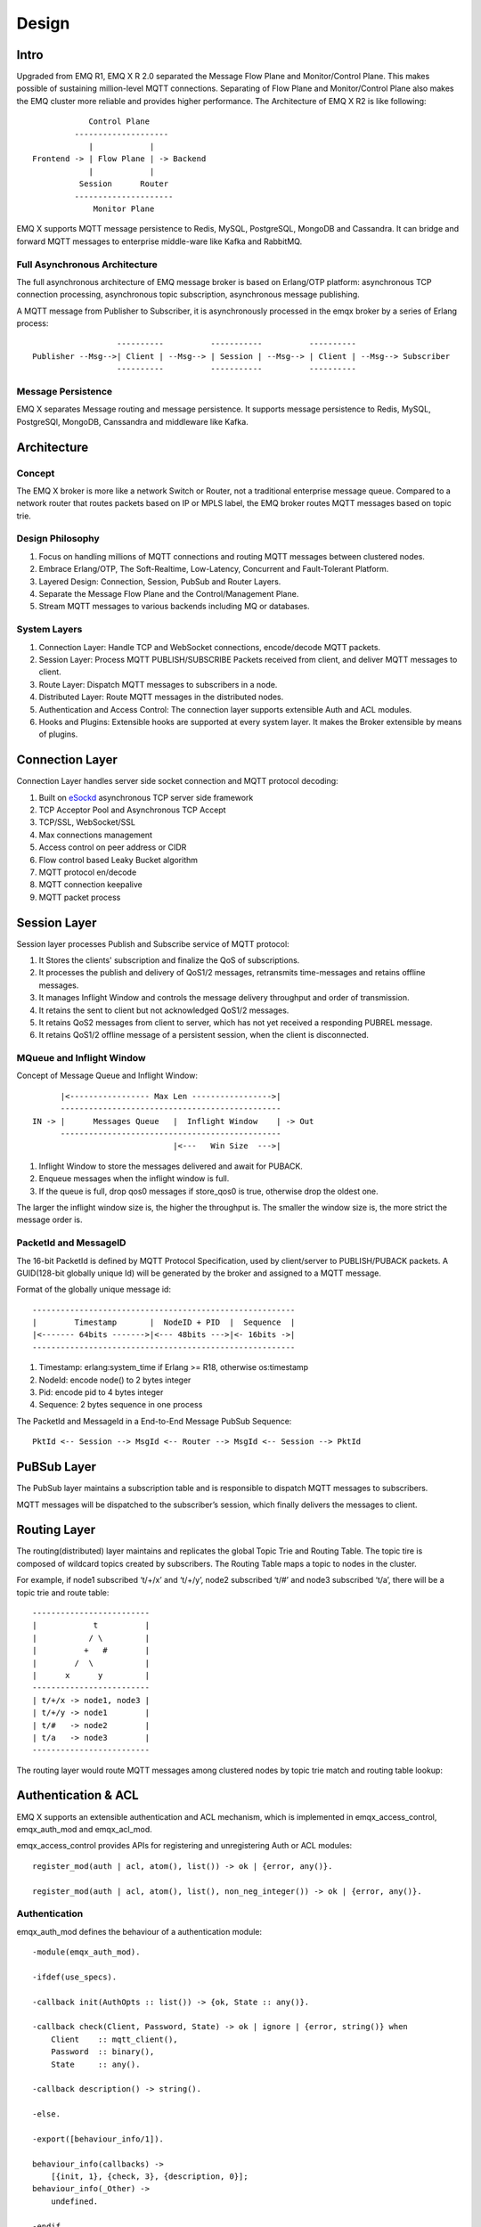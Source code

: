 
.. _design:

======
Design
======

.. _intro:

------------
Intro
------------

Upgraded from EMQ R1, EMQ X R 2.0 separated the Message Flow Plane and Monitor/Control Plane. This makes possible of sustaining million-level MQTT connections. Separating of Flow Plane and Monitor/Control Plane also makes the EMQ cluster more reliable and provides higher performance. The Architecture of EMQ X R2 is like following::

              Control Plane
           --------------------
              |            |
  Frontend -> | Flow Plane | -> Backend
              |            |
            Session      Router
           ---------------------
               Monitor Plane


EMQ X supports MQTT message persistence to Redis, MySQL, PostgreSQL, MongoDB and Cassandra. It can bridge and forward MQTT messages to enterprise middle-ware like Kafka and RabbitMQ.

Full Asynchronous Architecture
------------------------------

The full asynchronous architecture of EMQ message broker is based on Erlang/OTP platform: asynchronous TCP connection processing, asynchronous topic subscription, asynchronous message publishing.

A MQTT message from Publisher to Subscriber, it is asynchronously processed in the emqx broker by a series of Erlang process::

                      ----------          -----------          ----------
    Publisher --Msg-->| Client | --Msg--> | Session | --Msg--> | Client | --Msg--> Subscriber
                      ----------          -----------          ----------

Message Persistence
-------------------

EMQ X separates Message routing and message persistence. It supports message persistence to Redis, MySQL, PostgreSQl, MongoDB, Canssandra and middleware like Kafka.

.. _architecture:

------------
Architecture
------------

Concept 
--------

The EMQ X broker is more like a network Switch or Router, not a traditional enterprise message queue. Compared to a network router that routes packets based on IP or MPLS label, the EMQ broker routes MQTT messages based on topic trie.

.. image:: ./_static/images/concept.png

Design Philosophy
-----------------

1. Focus on handling millions of MQTT connections and routing MQTT messages between clustered nodes.

2. Embrace Erlang/OTP, The Soft-Realtime, Low-Latency, Concurrent and Fault-Tolerant Platform.

3. Layered Design: Connection, Session, PubSub and Router Layers.

4. Separate the Message Flow Plane and the Control/Management Plane.

5. Stream MQTT messages to various backends including MQ or databases.

System Layers
--------------

1. Connection Layer: Handle TCP and WebSocket connections, encode/decode MQTT packets.

2. Session Layer: Process MQTT PUBLISH/SUBSCRIBE Packets received from client, and deliver MQTT messages to client.

3. Route Layer: Dispatch MQTT messages to subscribers in a node.

4. Distributed Layer: Route MQTT messages in the distributed nodes.

5. Authentication and Access Control: The connection layer supports extensible Auth and ACL modules.

6. Hooks and Plugins: Extensible hooks are supported at every system layer. It makes the Broker extensible by means of plugins.

.. _connection_layer:

-----------------
Connection Layer
-----------------

Connection Layer handles server side socket connection and MQTT protocol decoding:

1. Built on `eSockd`_ asynchronous TCP server side framework
2. TCP Acceptor Pool and Asynchronous TCP Accept
3. TCP/SSL, WebSocket/SSL
4. Max connections management
5. Access control on peer address or CIDR
6. Flow control based Leaky Bucket algorithm
7. MQTT protocol en/decode
8. MQTT connection keepalive
9. MQTT packet process

.. _session_layer:

--------------
Session Layer
--------------

Session layer processes Publish and Subscribe service of MQTT protocol:

1. It Stores the clients' subscription and finalize the QoS of subscriptions.

2. It processes the publish and delivery of QoS1/2 messages, retransmits time-messages and retains offline messages.

3. It manages Inflight Window and controls the message delivery throughput and order of transmission.

4. It retains the sent to client but not acknowledged QoS1/2 messages.

5. It retains QoS2 messages from client to server, which has not yet received a responding PUBREL message.

6. It retains QoS1/2 offline message of a persistent session, when the client is disconnected.

MQueue and Inflight Window
--------------------------

Concept of Message Queue and Inflight Window::

       |<----------------- Max Len ----------------->|
       -----------------------------------------------
 IN -> |      Messages Queue   |  Inflight Window    | -> Out
       -----------------------------------------------
                               |<---   Win Size  --->|


1. Inflight Window to store the messages delivered and await for PUBACK.

2. Enqueue messages when the inflight window is full.

3. If the queue is full, drop qos0 messages if store_qos0 is true, otherwise drop the oldest one.

The larger the inflight window size is, the higher the throughput is. The smaller the window size is, the more strict the message order is.

PacketId and MessageID
----------------------

The 16-bit PacketId is defined by MQTT Protocol Specification, used by client/server to PUBLISH/PUBACK packets. A GUID(128-bit globally unique Id) will be generated by the broker and assigned to a MQTT message.

Format of the globally unique message id::

        --------------------------------------------------------
        |        Timestamp       |  NodeID + PID  |  Sequence  |
        |<------- 64bits ------->|<--- 48bits --->|<- 16bits ->|
        --------------------------------------------------------

1. Timestamp: erlang:system_time if Erlang >= R18, otherwise os:timestamp

2. NodeId: encode node() to 2 bytes integer

3. Pid: encode pid to 4 bytes integer

4. Sequence: 2 bytes sequence in one process

The PacketId and MessageId in a End-to-End Message PubSub Sequence::

    PktId <-- Session --> MsgId <-- Router --> MsgId <-- Session --> PktId

.. _route_layer:

-------------
PuBSub Layer
-------------

The PubSub layer maintains a subscription table and is responsible to dispatch MQTT messages to subscribers.

.. image:: ./_static/images/dispatch.jpg

MQTT messages will be dispatched to the subscriber’s session, which finally delivers the messages to client.

.. _distributed_layer:

--------------
Routing Layer
--------------

The routing(distributed) layer maintains and replicates the global Topic Trie and Routing Table. The topic tire is composed of wildcard topics created by subscribers. The Routing Table maps a topic to nodes in the cluster.

For example, if node1 subscribed ‘t/+/x’ and ‘t/+/y’, node2 subscribed ‘t/#’ and node3 subscribed ‘t/a’, there will be a topic trie and route table::

    -------------------------
    |            t          |
    |           / \         |
    |          +   #        |
    |        /  \           |
    |      x      y         |
    -------------------------
    | t/+/x -> node1, node3 |
    | t/+/y -> node1        |
    | t/#   -> node2        |
    | t/a   -> node3        |
    -------------------------

The routing layer would route MQTT messages among clustered nodes by topic trie match and routing table lookup:

.. image:: ./_static/images/route.png

.. _auth_acl:

---------------------
Authentication & ACL
---------------------

EMQ X supports an extensible authentication and ACL mechanism, which is implemented in emqx_access_control, emqx_auth_mod and emqx_acl_mod. 

emqx_access_control provides APIs for registering and unregistering Auth or ACL modules::

    register_mod(auth | acl, atom(), list()) -> ok | {error, any()}.

    register_mod(auth | acl, atom(), list(), non_neg_integer()) -> ok | {error, any()}.

Authentication
---------------

emqx_auth_mod defines the behaviour of a authentication module::

    -module(emqx_auth_mod).

    -ifdef(use_specs).

    -callback init(AuthOpts :: list()) -> {ok, State :: any()}.

    -callback check(Client, Password, State) -> ok | ignore | {error, string()} when
        Client    :: mqtt_client(),
        Password  :: binary(),
        State     :: any().

    -callback description() -> string().

    -else.

    -export([behaviour_info/1]).

    behaviour_info(callbacks) ->
        [{init, 1}, {check, 3}, {description, 0}];
    behaviour_info(_Other) ->
        undefined.

    -endif.

Access Control (ACL)
--------------------

emqx_acl_mod defines the behaviour of an ACL module::

    -module(emqx_acl_mod).

    -include("emqx.hrl").

    -ifdef(use_specs).

    -callback init(AclOpts :: list()) -> {ok, State :: any()}.

    -callback check_acl({Client, PubSub, Topic}, State :: any()) -> allow | deny | ignore when
        Client   :: mqtt_client(),
        PubSub   :: pubsub(),
        Topic    :: binary().

    -callback reload_acl(State :: any()) -> ok | {error, any()}.

    -callback description() -> string().

    -else.

    -export([behaviour_info/1]).

    behaviour_info(callbacks) ->
        [{init, 1}, {check_acl, 2}, {reload_acl, 1}, {description, 0}];
    behaviour_info(_Other) ->
        undefined.

    -endif.

emqx_acl_internal implements the default access control based on 'etc/acl.conf' file::

    %%%-----------------------------------------------------------------------------
    %%%
    %%% -type who() :: all | binary() |
    %%%                {ipaddr, esockd_access:cidr()} |
    %%%                {client, binary()} |
    %%%                {user, binary()}.
    %%%
    %%% -type access() :: subscribe | publish | pubsub.
    %%%
    %%% -type topic() :: binary().
    %%%
    %%% -type rule() :: {allow, all} |
    %%%                 {allow, who(), access(), list(topic())} |
    %%%                 {deny, all} |
    %%%                 {deny, who(), access(), list(topic())}.
    %%%
    %%%-----------------------------------------------------------------------------

    {allow, {user, "dashboard"}, subscribe, ["$SYS/#"]}.

    {allow, {ipaddr, "127.0.0.1"}, pubsub, ["$SYS/#", "#"]}.

    {deny, all, subscribe, ["$SYS/#", {eq, "#"}]}.

    {allow, all}.

.. _hook:

--------------
Hooks
--------------

Defining Hook
--------------

EMQ X broker utilizes  hooks when: a client is connected / disconnected, topic(s) subscribed / unsubscribed or a message published / delivered/ acknowledged.

Following hooks are defined: 

+------------------------+----------------------------------+
| Hook                   | Description                      |
+========================+==================================+
| client.connected       | Client connected                 |
+------------------------+----------------------------------+
| client.subscribe       | client subscribes to topics      |
+------------------------+----------------------------------+
| client.unsubscribe     | Client unsubscribes to topics    |
+------------------------+----------------------------------+
| session.subscribed     | Client subscribed to topics      |
+------------------------+----------------------------------+
| session.unsubscribed   | Client unsubscribed to topics    |
+------------------------+----------------------------------+
| message.publish        | MQTT message published           |
+------------------------+----------------------------------+
| message.delivered      | MQTT message delivered           |
+------------------------+----------------------------------+
| message.acked          | MQTT message acknowledged        |
+------------------------+----------------------------------+
| client.disconnected    | Client disconnected              |
+------------------------+----------------------------------+

EMQ X uses (`Chain-of-responsibility_pattern`_) to implement hook mechanism. The callback functions registered to hook will be executed one by one::

                  --------  ok | {ok, NewAcc}   --------  ok | {ok, NewAcc}   --------
  (Args, Acc) --> | Fun1 | -------------------> | Fun2 | -------------------> | Fun3 | --> {ok, Acc} | {stop, Acc}
                  --------                      --------                      --------
                     |                             |                             |
                stop | {stop, NewAcc}         stop | {stop, NewAcc}         stop | {stop, NewAcc}
  
  
.. image:: ./_static/images/hooks_chain.jpg

The input parameters for a callback function are depending on the types of hook. Clone the emqx_plugin_template project to check the parameter in detail: 

+-----------------+------------------------+
| Return          | Description            |
+=================+========================+
| ok              | Continue               |
+-----------------+------------------------+
| {ok, NewAcc}    | Return Acc and continue|
+-----------------+------------------------+
| stop            | Break                  |
+-----------------+------------------------+
| {stop, NewAcc}  | Return Acc and break   |
+-----------------+------------------------+

Hook Implementation
-------------------

The Hook API is defined in emqx module:

.. code-block:: erlang

    -module(emqx).

    %% Hooks API
    -export([hook/4, hook/3, unhook/2, run_hooks/3]).
    hook(Hook :: atom(), Callback :: function(), InitArgs :: list(any())) -> ok | {error, any()}.

    hook(Hook :: atom(), Callback :: function(), InitArgs :: list(any()), Priority :: integer()) -> ok | {error, any()}.

    unhook(Hook :: atom(), Callback :: function()) -> ok | {error, any()}.

    run_hooks(Hook :: atom(), Args :: list(any()), Acc :: any()) -> {ok | stop, any()}.

The implementation of Hook is in emqx_hook module:

.. code-block:: erlang

    -module(emqx_hook).

    %% Hooks API
    -export([add/3, add/4, delete/2, run/3, lookup/1]).

    add(HookPoint :: atom(), Callback :: function(), InitArgs :: list(any())) -> ok.

    add(HookPoint :: atom(), Callback :: function(), InitArgs :: list(any()), Priority :: integer()) -> ok.

    delete(HookPoint :: atom(), Callback :: function()) -> ok.

    run(HookPoint :: atom(), Args :: list(any()), Acc :: any()) -> any().

    lookup(HookPoint :: atom()) -> [#callback{}].

Hook Usage
--------------

emq_plugin_template privodes examples of hook usage. Following is an example for end to end message processing:

.. code-block:: erlang

    -module(emq_plugin_template).

    -export([load/1, unload/0]).

    -export([on_message_publish/2, on_message_delivered/4, on_message_acked/4]).

    load(Env) ->
        emqx:hook('message.publish', fun ?MODULE:on_message_publish/2, [Env]),
        emqx:hook('message.delivered', fun ?MODULE:on_message_delivered/4, [Env]),
        emqx:hook('message.acked', fun ?MODULE:on_message_acked/4, [Env]).

    on_message_publish(Message, _Env) ->
        io:format("publish ~s~n", [emqx_message:format(Message)]),
        {ok, Message}.

    on_message_delivered(ClientId, _Username, Message, _Env) ->
        io:format("delivered to client ~s: ~s~n", [ClientId, emqx_message:format(Message)]),
        {ok, Message}.

    on_message_acked(ClientId, _Username, Message, _Env) ->
        io:format("client ~s acked: ~s~n", [ClientId, emqx_message:format(Message)]),
        {ok, Message}.

    unload() ->
        emqx:unhook('message.publish', fun ?MODULE:on_message_publish/2),
        emqx:unhook('message.acked', fun ?MODULE:on_message_acked/4),
        emqx:unhook('message.delivered', fun ?MODULE:on_message_delivered/4).

.. _plugin:

----------------
Plugin Design
----------------

Plugin is a normal erlang application that can be started/stopped dynamically by a running EMQ X broker.

emqx_plugins module implements the plugin mechanism and provides API to load and unload plugins::

    -module(emqx_plugins).

    -export([load/1, unload/1]).

    %% @doc Load a Plugin
    load(PluginName :: atom()) -> ok | {error, any()}.

    %% @doc UnLoad a Plugin
    unload(PluginName :: atom()) -> ok | {error, any()}.

User can load and unload plugins using the CLI command './bin/empx_ctl'::

    ./bin/emqx_ctl plugins load emq_auth_redis

    ./bin/emqx_ctl plugins unload emq_auth_redis

Plugin developer please refer to: http://github.com/emqtt/emqx_plugin_template

-----------------
Mnesia/ETS Tables
-----------------

+--------------------+--------+----------------------------------------+
| Table              | Type   | Description                            |
+====================+========+========================================+
| mqtt_trie          | mnesia | Trie Table                             |
+--------------------+--------+----------------------------------------+
| mqtt_trie_node     | mnesia | Trie Node Table                        |
+--------------------+--------+----------------------------------------+
| mqtt_route         | mnesia | Global Route Table                     |
+--------------------+--------+----------------------------------------+
| mqtt_local_route   | mnesia | Local Route Table                      |
+--------------------+--------+----------------------------------------+
| mqtt_pubsub        | ets    | PubSub Tab                             |
+--------------------+--------+----------------------------------------+
| mqtt_subscriber    | ets    | Subscriber Tab                         |
+--------------------+--------+----------------------------------------+
| mqtt_subscription  | ets    | Subscription Tab                       |
+--------------------+--------+----------------------------------------+
| mqtt_session       | mnesia | Global Session Table                   |
+--------------------+--------+----------------------------------------+
| mqtt_local_session | ets    | Local Session Table                    |
+--------------------+--------+----------------------------------------+
| mqtt_client        | ets    | Client Table                           |
+--------------------+--------+----------------------------------------+
| mqtt_retained      | mnesia | Retained Message Table                 |
+--------------------+--------+----------------------------------------+

.. _erlang:

--------------
Erlang Related
--------------

1. Using Pool, Pool and Pool... Recommending GProc lib: https://github.com/uwiger/gproc

2. Asynchronism in mind, asynchronous, asynchronous message, asynchronous message between layers. Synchronism is only for load protection.

3. Avoiding of accumulation in Mailbox. Heavily loaded process uses gen_server2

4. Messages flowing through Socket and session process must utilize hibernate mechanism. Binary handles are to recovered.

5. Using binary data, avoiding memory copying / cloning between processes.

6. ETS, ETS, ETS...Message Passing Vs ETS

7. Avoiding ETS select and match on non-key fields

8. Avoiding massive ETS read/write, ETS R/W causes memory copying. Use lookup_element, update_counter

9. Properly open ETS table{write_concurrency, true}

10. Protecting Mnesia DB transaction reducing transaction number, avoiding transaction overload.

11. Avoidng Mnesia Table index, avoiding match and select on non-key fields

.. _eSockd: https://github.com/emqtt/esockd
.. _Chain-of-responsibility_pattern: https://en.wikipedia.org/wiki/Chain-of-responsibility_pattern

